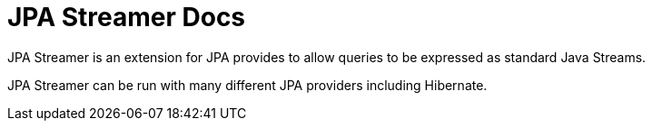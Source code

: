 = JPA Streamer Docs

JPA Streamer is an extension for JPA provides to allow queries to be expressed as standard Java Streams.

JPA Streamer can be run with many different JPA providers including Hibernate.


